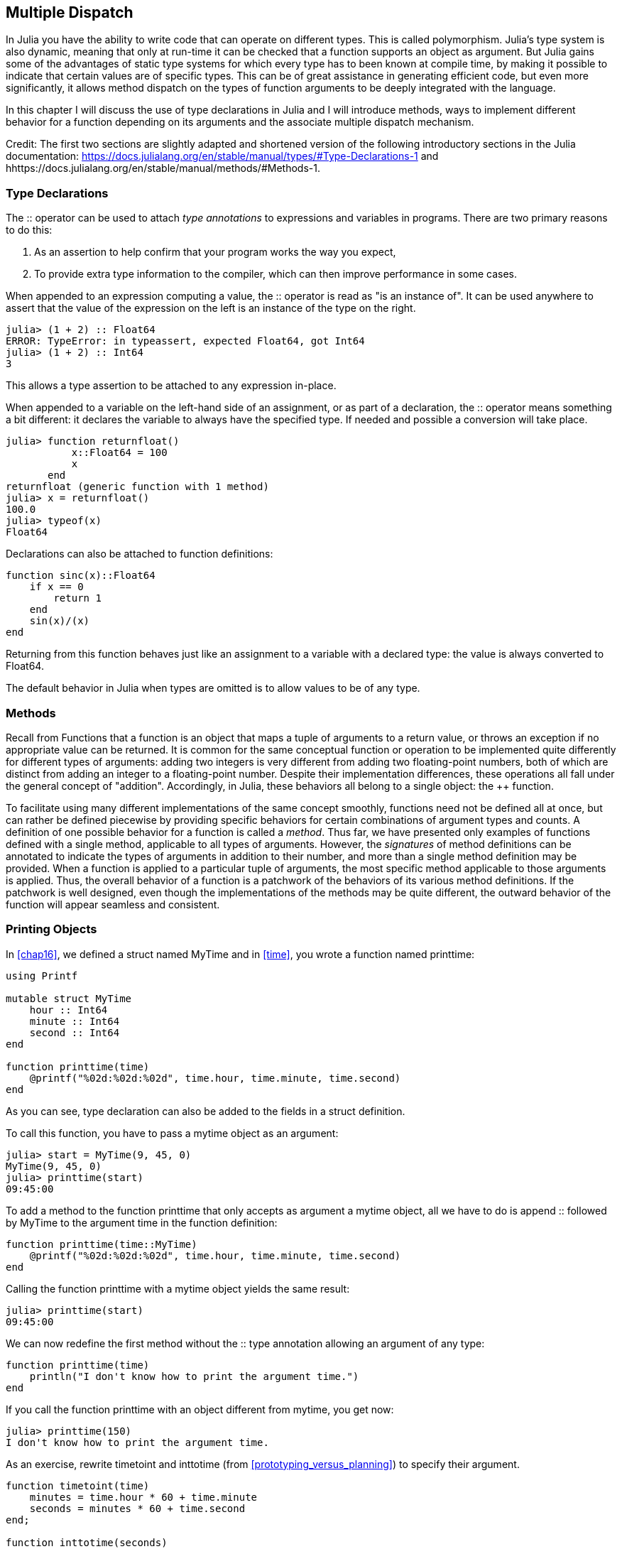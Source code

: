 [[chap17]]
== Multiple Dispatch

In Julia you have the ability to write code that can operate on different types. This is called polymorphism. Julia's type system is also dynamic, meaning that only at run-time it can be checked that a function supports an object as argument. But Julia gains some of the advantages of static type systems for which every type has to been known at compile time, by making it possible to indicate that certain values are of specific types. This can be of great assistance in generating efficient code, but even more significantly, it allows method dispatch on the types of function arguments to be deeply integrated with the language.

In this chapter I will discuss the use of type declarations in Julia and I will introduce methods, ways to implement different behavior for a function depending on its arguments and the associate multiple dispatch mechanism.

Credit: The first two sections are slightly adapted and shortened version of the following introductory sections in the Julia documentation: https://docs.julialang.org/en/stable/manual/types/#Type-Declarations-1 and hhttps://docs.julialang.org/en/stable/manual/methods/#Methods-1.


=== Type Declarations

The +::+ operator can be used to attach _type annotations_ to expressions and variables in programs. There are two primary reasons to do this:

. As an assertion to help confirm that your program works the way you expect,

. To provide extra type information to the compiler, which can then improve performance in some cases.

When appended to an expression computing a value, the +::+ operator is read as "is an instance of". It can be used anywhere to assert that the value of the expression on the left is an instance of the type on the right.

[source,@julia-repl-test]
----
julia> (1 + 2) :: Float64
ERROR: TypeError: in typeassert, expected Float64, got Int64
julia> (1 + 2) :: Int64
3
----

This allows a type assertion to be attached to any expression in-place.

When appended to a variable on the left-hand side of an assignment, or as part of a declaration, the +::+ operator means something a bit different: it declares the variable to always have the specified type. If needed and possible a conversion will take place.

[source,@julia-repl-test]
----
julia> function returnfloat()
           x::Float64 = 100
           x
       end
returnfloat (generic function with 1 method)
julia> x = returnfloat()
100.0
julia> typeof(x)
Float64
----

Declarations can also be attached to function definitions:

[source,@julia-setup]
----
function sinc(x)::Float64
    if x == 0
        return 1
    end
    sin(x)/(x)
end
----

Returning from this function behaves just like an assignment to a variable with a declared type: the value is always converted to +Float64+.

The default behavior in Julia when types are omitted is to allow values to be of any type.


=== Methods

Recall from Functions that a function is an object that maps a tuple of arguments to a return value, or throws an exception if no appropriate value can be returned. It is common for the same conceptual function or operation to be implemented quite differently for different types of arguments: adding two integers is very different from adding two floating-point numbers, both of which are distinct from adding an integer to a floating-point number. Despite their implementation differences, these operations all fall under the general concept of "addition". Accordingly, in Julia, these behaviors all belong to a single object: the ++ function.

To facilitate using many different implementations of the same concept smoothly, functions need not be defined all at once, but can rather be defined piecewise by providing specific behaviors for certain combinations of argument types and counts. A definition of one possible behavior for a function is called a _method_. Thus far, we have presented only examples of functions defined with a single method, applicable to all types of arguments. However, the _signatures_ of method definitions can be annotated to indicate the types of arguments in addition to their number, and more than a single method definition may be provided. When a function is applied to a particular tuple of arguments, the most specific method applicable to those arguments is applied. Thus, the overall behavior of a function is a patchwork of the behaviors of its various method definitions. If the patchwork is well designed, even though the implementations of the methods may be quite different, the outward behavior of the function will appear seamless and consistent.


=== Printing Objects

In <<chap16>>, we defined a struct named +MyTime+ and in <<time>>, you wrote a function named +printtime+:

[source,@julia-setup chap17a]
----
using Printf

mutable struct MyTime
    hour :: Int64
    minute :: Int64
    second :: Int64
end

function printtime(time)
    @printf("%02d:%02d:%02d", time.hour, time.minute, time.second)
end
----

As you can see, type declaration can also be added to the fields in a struct definition.

To call this function, you have to pass a mytime object as an argument:

[source,@julia-repl-test chap17a]
----
julia> start = MyTime(9, 45, 0)
MyTime(9, 45, 0)
julia> printtime(start)
09:45:00
----

To add a method to the function +printtime+ that only accepts as argument a mytime object, all we have to do is append +::+ followed by +MyTime+ to the argument +time+ in the function definition:

[source,@julia-setup chap17a]
----
function printtime(time::MyTime)
    @printf("%02d:%02d:%02d", time.hour, time.minute, time.second)
end
----

Calling the function +printtime+ with a mytime object yields the same result:

[source,@julia-repl-test chap17a]
----
julia> printtime(start)
09:45:00
----

We can now redefine the first method without the +::+ type annotation allowing an argument of any type:

[source,@julia-setup chap17a]
----
function printtime(time)
    println("I don't know how to print the argument time.")
end
----

If you call the function +printtime+ with an object different from mytime, you get now:

[source,@julia-repl-test chap17a]
----
julia> printtime(150)
I don't know how to print the argument time.
----

As an exercise, rewrite +timetoint+ and +inttotime+ (from <<prototyping_versus_planning>>) to specify their argument.

[source,@julia-eval chap17a]
----
function timetoint(time)
    minutes = time.hour * 60 + time.minute
    seconds = minutes * 60 + time.second
end;

function inttotime(seconds)
    (minutes, second) = divrem(seconds, 60)
    hour, minute = divrem(minutes, 60)
    MyTime(hour, minute, second)
end;
----

=== More Examples

Here’s a version of +increment!+ (from <<modifiers>>) rewritten to specify its arguments:

[source,@julia-setup chap17a]
----
function increment!(time::MyTime, seconds::Int64)
    seconds += timetoint(time)
    inttotime(seconds)
end
----

Note that this time, it is a pure function, not a modifier.

Here's how you would invoke increment:

[source,@julia-repl-test chap17a]
----
julia> start = MyTime(9, 45, 0)
MyTime(9, 45, 0)
julia> increment!(start, 1337)
MyTime(10, 7, 17)
----

If you put the arguments in the wrong order, you get an error:

[source,@julia-repl-test chap17a]
----
julia> increment!(1337, start)
ERROR: MethodError: no method matching increment!(::Int64, ::MyTime)
----

The signature of the method is +printtime(time::MyTime, seconds::Int64)+ and not +printtime(seconds::Int64, time::MyTime)+.

Rewriting +isafter+to act only on mytime objects ia as easy:

[source,@julia-setup chap17a]
----
function isafter(t1::MyTime, t2::MyTime)
    (t1.hour, t1.minute, t1.second) > (t2.hour, t2.minute, t2.second)
end
----

By the way, optional arguments are implemented as syntax for multiple method definitions. For example, this definition:

[source,@julia-setup]
----
function f(a=1, b=2)
    a + 2b
end
----

translates to the following three methods:

[source,@julia-setup]
----
f(a, b) = a + 2b
f(a) = f(a, 2)
f() = f(1, 2)
----

These expressions are valid Julia method definitions. This is a shorthand notation for defining functions/methods.


=== Constructors

A _constructor_ is a special function that is called to create an object. The default constructor method has in case of a composite type as signature a tuple containing the fields. If type declaration are added to the fields, a second constructor method having as signature a tuple of the fields and the corresponding type declarations is available. The constructor methods of +MyTime+ have the following signatures:

[source,julia]
----
MyTime(hour, minute, second)
MyTime(hour::Int64, minute::Int64, second::Int64)
----

The former is a convenience method to allow implicit conversions.

We can also add our own _outer constructor_ methods:

[source,@julia-setup chap17a]
----
function MyTime(time::MyTime)
    MyTime(time.hour, time.minute, time.second)
end
----

This method is called a _copy constructor_ because the new mytime object is a copy of argument.

While outer constructor methods succeed in addressing the problem of providing additional convenience methods for constructing objects, they fail to address the enforcing of invariants, and the construction of self-referential objects. For these problems, we need _inner constructor_ methods:

[source,@julia-setup chap17b]
----
mutable struct MyTime
    hour :: Int64
    minute :: Int64
    second :: Int64
    function MyTime(hour::Int64=0, minute::Int64=0, second::Int64=0)
        @assert(0 ≤ minute < 60, "Minute is between 0 and 60.")
        @assert(0 ≤ second < 60, "Second is between 0 and 60.")
        new(hour, minute, second)
    end
end
----

The struct +MyTime+ has now 5 constructor methods:

[source,julia]
----
MyTime()
MyTime(hour::Int64)
MyTime(hour::Int64, minute::Int64)
MyTime(hour::Int64, minute::Int64, second::Int64)
MyTime(hour::Int64, minute::Int64, second::Int64)
MyTime(time::MyTime)
----

An inner constructor method is much like an outer constructor method, with two differences:

* It is declared inside the block of a type declaration.

* It has access to a special locally existent function called +new+ that creates objects of the newly declared type.

If any inner constructor method is defined, no default constructor method is provided: it is presumed that you have supplied yourself with all the inner constructors you need.

A second method without arguments of the local function +new+ exists:

[source,@julia-setup chap17c]
----
mutable struct MyTime
    hour :: Int
    minute :: Int
    second :: Int
    function MyTime(hour::Int64=0, minute::Int64=0, second::Int64=0)
        @assert(0 ≤ minute < 60, "Minute is between 0 and 60.")
        @assert(0 ≤ second < 60, "Second is between 0 and 60.")
        time = new()
        time.hour = hour
        time.minute = minute
        time.second = second
        time
    end
end
----

This allows to construct incompletely initialized objects and self-referential objects, or more generally, recursive data structures.


=== +Base.show+

+Base.show+ is a special function that is supposed to return a string representation of an object. For example, here is a +Base.show+ method for Time objects:

[source,@julia-setup chap17b]
----
using Printf

function Base.show(io::IO, time::MyTime)
    @printf(io, "%02d:%02d:%02d", time.hour, time.minute, time.second)
end
----

When you print an object, Julia invokes the +Base.show+ function:

[source,@julia-repl-test chap17b]
----
julia> time = MyTime(9, 45)
09:45:00
----

When I write a new composite type, I almost always start by writing an inner constructor, which makes it easier to instantiate objects, and +Base.show+, which is useful for debugging.

As an exercise, write an inner constructor method for the +Point+ class that takes +x+ and +y+ as optional parameters and assigns them to the corresponding fields.

[source,@julia-eval chap17b]
----
function timetoint(time)
    minutes = time.hour * 60 + time.minute
    seconds = minutes * 60 + time.second
end;

function inttotime(seconds)
    (minutes, second) = divrem(seconds, 60)
    hour, minute = divrem(minutes, 60)
    MyTime(hour, minute, second)
end;

function increment!(time::MyTime, seconds::Int64)
    seconds += timetoint(time)
    inttotime(seconds)
end;
----

=== Operator Overloading

By defining operator methods, you can specify the behavior of operators on programmer-defined types. For example, if you define a method named ++ with two +MyTime+ arguments, you can use the ++ operator on +MyTime+ objects.

Here is what the definition might look like:

[source,@julia-setup chap17b]
----
import Base.+

function +(t1::MyTime, t2::MyTime)
    seconds = timetoint(t1) + timetoint(t2)
    inttotime(seconds)
end
----

The import statement adds the +Base.+ function to the local scope so that methods can be added.

And here is how you could use it:


[source,@julia-repl-test chap17b]
----
julia> start = MyTime(9, 45)
09:45:00
julia> duration = MyTime(1, 35, 0)
01:35:00
julia> start + duration
11:20:00
----

When you apply the +pass[+]+ operator to +MyTime+ objects, Julia invokes the newly added method. When the REPL shows the result, Julia invokes +Base.show+. So there is a lot happening behind the scenes!

Changing the behavior of an operator so that it works with programmer-defined types is called _operator overloading_.


=== Multiple Dispatch

In the previous section we added two +MyTime+ objects, but you also might want to add an integer to a +MyTime+ object:

[source,@julia-setup chap17b]
----
function +(time::MyTime, seconds::Int64)
    increment!(time, seconds)
end
----

Here is an example that use the ++ operator with a mytime object and an integer:

[source,@julia-repl-test chap17b]
----
julia> start = MyTime(9, 45)
09:45:00
julia> start + 1337
10:07:17
----

Addition is a commutative operator so we have to add another method.

[source,@julia-setup chap17b]
----
function +(seconds::Int64, time::MyTime)
  increment!(time, seconds)
end
----

And we get the same result:

[source,@julia-repl-test chap17b]
----
julia> 1337 + start
10:07:17
----

The choice of which method to execute when a function is applied is called _dispatch_. Julia allows the dispatch process to choose which of a function's methods to call based on the number of arguments given, and on the types of all of the function's arguments.  Using all of a function's arguments to choose which method should be invoked is known as _multiple dispatch_.

As an exercise, write ++ methods for point objects:

* If both operands are point objects, the method should return a new point object whose +x+ coordinate is the sum of the +x+ coordinates of the operands, and likewise for the +y+ coordinates.

* If the first or the second operand is a tuple, the method should add the first element of the tuple to the +x+ coordinate and the second element to the +y+ coordinate, and return a new point object with the result.


=== Polymorphism

Multiple dispatch is useful when it is necessary, but (fortunately) it is not always necessary. Often you can avoid it by writing functions that work correctly for arguments with different types.

Many of the functions we wrote for strings also work for other sequence types. For example, in <<dictionary_collection_counters>> we used +histogram+ to count the number of times each letter appears in a word.

[source,@julia-setup chap17]
----
function histogram(s)
    d = Dict()
    for c in s
        if c ∉ keys(d)
            d[c] = 1
        else
            d[c] += 1
        end
    end
    d
end
----

This function also works for lists, tuples, and even dictionaries, as long as the elements of +s+ are hashable, so they can be used as keys in +d+.

[source,@julia-repl-test chap17]
----
julia> t = ("spam", "egg", "spam", "spam", "bacon", "spam")
("spam", "egg", "spam", "spam", "bacon", "spam")
julia> histogram(t)
Dict{Any,Any} with 3 entries:
  "bacon" => 1
  "spam"  => 4
  "egg"   => 1
----

Functions that work with several types are called _polymorphic_. Polymorphism can facilitate code reuse.

For example, the built-in function +sum+, which adds the elements of a sequence, works as long as the elements of the sequence support addition.

Since a +pass:[+]+ method is provided for mytime objects, they work with +sum+:

[source,@julia-repl-test chap17b]
----
julia> t1 = MyTime(1, 7, 2)
01:07:02
julia> t2 = MyTime(1, 5, 8)
01:05:08
julia> t3 = MyTime(1, 5, 0)
01:05:00
julia> sum((t1, t2, t3))
03:17:10
----

In general, if all of the operations inside a function work with a given type, the function works with that type.

The best kind of polymorphism is the unintentional kind, where you discover that a function you already wrote can be applied to a type you never planned for.


=== Interface and Implementation

One of the goals of multiple dispatch is to make software more maintainable, which means that you can keep the program working when other parts of the system change, and modify the program to meet new requirements.

A design principle that helps achieve that goal is to keep interfaces separate from implementations. For objects, that means that the methods having an argument annotated with a type should not depend on how the fields of that type are represented.

For example, in this chapter we developed a struct that represents a time of day. Methods having an argument annotated with this type include +timetoint+, +isafter+, and +pass:[+]+.

We could implement those methods in several ways. The details of the implementation depend on how we represent +MyTime+. In this chapter, the fields of a mytime object are +hour+, +minute+, and +second+.

As an alternative, we could replace these field with a single integer representing the number of seconds since midnight. This implementation would make some functions, like +isafter+, easier to write, but it makes other functions harder.

After you deploy a new type, you might discover a better implementation. If other parts of the program are using your type, it might be time-consuming and error-prone to change the interface.

But if you designed the interface carefully, you can change the implementation without changing the interface, which means that other parts of the program don’t have to change.


=== Debugging

To know what methods are available, you can use the function +methods+:

[source,jlcon]
----
julia> methods(printtime)
# 2 methods for generic function "printtime":
[1] printtime(time::MyTime) in Main at REPL[3]:2
[2] printtime(time) in Main at REPL[4]:2
----


=== Glossary

type annotation::
The operator +::+ followed by a type indicating that an expression or a variable is of that type.

method::
A definition of a possible behavior for a function.

dispatch::
The choice of which method to execute when a function is executed.

signature::
The number and type of the arguments of a method allowing the dispatch to select the most specific method of a function during the function call.

constructor::
A special function that is called to create an object.

outer constructor::
Constructor defined outside the type definition to define convenience methods for creating an object.

inner constructor::
Constructor defined inside the type definition to enforce invariants or to construct self-referential objects.

copy constructor::
Outer constructor method of a type with as only argument an object of the type. It creates a new object that is a copy of the argument.

operator overloading::
Changing the behavior of an operator like ++ so it works with a programmer-defined type.

multiple dispatch::
Dispatch based on all of a function's arguments.

polymorphic::
Pertaining to a function that can work with more than one type.


=== Exercises

[[ex17-1]]
===== Exercise 17-1

Change the fields of +MyTime+ to be a single integer representing seconds since midnight. Then modify the methods defined in this chapter to work with the new implementation.

[[ex17-2]]
===== Exercise 17-2

Write a definition for a type named +Kangaroo+ with a field named +pouchcontents+ of type +Array+ and the following methods:

* An constructor that initializes +pouchcontents+ to an empty array.

* A method named +putinpouch+ that takes a +Kangaroo+ object and an object of any type and adds it to +pouchcontents+.

* A +show+ method that returns a string representation of the +Kangaroo+ object and the contents of the pouch.

Test your code by creating two +Kangaroo+ objects, assigning them to variables named +kanga+ and +roo+, and then adding +roo+ to the contents of +kanga+’s pouch.


